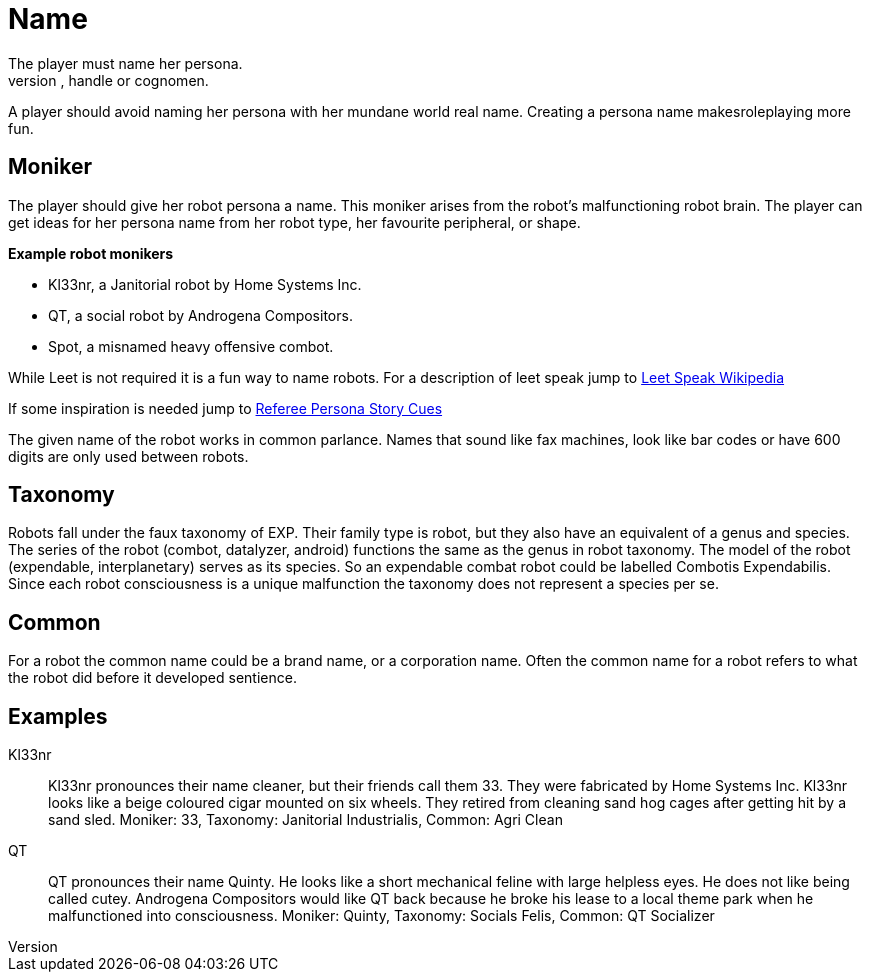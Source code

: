 = Name
The player must name her persona.
Every persona must have a moniker, call sign, label, title, handle or cognomen.
A player should avoid naming her persona with her mundane world real name.
Creating a persona name makesroleplaying more fun.

== Moniker
The player should give her robot persona a name.
This moniker arises from the robot's malfunctioning robot brain.
The player can get ideas for her persona name from her robot type, her favourite peripheral, or shape.

.*Example robot monikers*
* Kl33nr, a Janitorial robot by Home Systems Inc.
* QT, a social robot by Androgena Compositors.
* Spot, a misnamed heavy offensive combot.

While Leet is not required it is a fun way to name robots.
For a description of leet speak jump to https://en.wikipedia.org/wiki/Leet[Leet Speak Wikipedia,window=_blank]

If some inspiration is needed jump to xref:referee_personas:rp_story_cues.adoc[Referee Persona Story Cues,window=_blank]

The given name of the robot works in common parlance.
Names that sound like fax machines, look like bar codes or have 600 digits are only used between robots.

== Taxonomy 
Robots fall under the faux taxonomy of EXP. 
Their family type is robot, but they also have an equivalent of a genus and species.
The series of the robot (combot, datalyzer, android) functions the same as the genus in robot taxonomy.
The model of the robot (expendable, interplanetary) serves as its species. 
So an expendable combat robot could be labelled Combotis Expendabilis. 
Since each robot consciousness is a unique malfunction the taxonomy does not represent a species per se.

== Common
For a robot the common name could be a brand name, or a corporation name.
Often the common name for a robot refers to what the robot did before it developed sentience.


== Examples

Kl33nr:: 
Kl33nr pronounces their name cleaner, but their friends call them 33.
They were fabricated by Home Systems Inc.
Kl33nr looks like a beige coloured cigar mounted on six wheels.
They retired from cleaning sand hog cages after getting hit by a sand sled.
Moniker: 33, Taxonomy: Janitorial Industrialis, Common: Agri Clean

QT::
QT pronounces their name Quinty. 
He looks like a short mechanical feline with large helpless eyes.
He does not like being called cutey.
Androgena Compositors would like QT back because he broke his lease to a local theme park when he malfunctioned into consciousness.
Moniker: Quinty, Taxonomy: Socials Felis, Common: QT Socializer 

